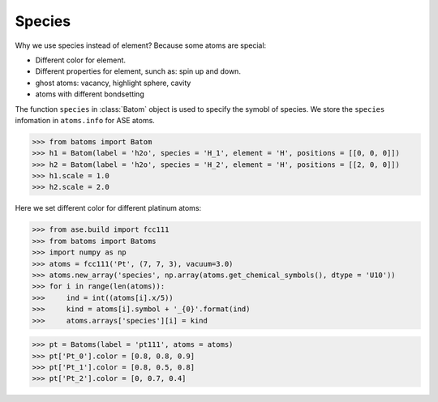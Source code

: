 ===================
Species
===================

Why we use species instead of element? Because some atoms are special:

* Different color for element.
* Different properties for element, sunch as: spin up and down.
* ghost atoms: vacancy, highlight sphere, cavity
* atoms with different bondsetting

The function ``species`` in :class:`Batom` object is used to specify the symobl of species. We store the ``species`` infomation in ``atoms.info`` for ASE atoms.

>>> from batoms import Batom
>>> h1 = Batom(label = 'h2o', species = 'H_1', element = 'H', positions = [[0, 0, 0]])
>>> h2 = Batom(label = 'h2o', species = 'H_2', element = 'H', positions = [[2, 0, 0]])
>>> h1.scale = 1.0
>>> h2.scale = 2.0

Here we set different color for different platinum atoms:

>>> from ase.build import fcc111
>>> from batoms import Batoms
>>> import numpy as np
>>> atoms = fcc111('Pt', (7, 7, 3), vacuum=3.0)
>>> atoms.new_array('species', np.array(atoms.get_chemical_symbols(), dtype = 'U10'))
>>> for i in range(len(atoms)):
>>>     ind = int((atoms[i].x/5))
>>>     kind = atoms[i].symbol + '_{0}'.format(ind)
>>>     atoms.arrays['species'][i] = kind

>>> pt = Batoms(label = 'pt111', atoms = atoms)
>>> pt['Pt_0'].color = [0.8, 0.8, 0.9]
>>> pt['Pt_1'].color = [0.8, 0.5, 0.8]
>>> pt['Pt_2'].color = [0, 0.7, 0.4]

.. image:: ../_static/figs/pt111-species.png
   :width: 8cm

